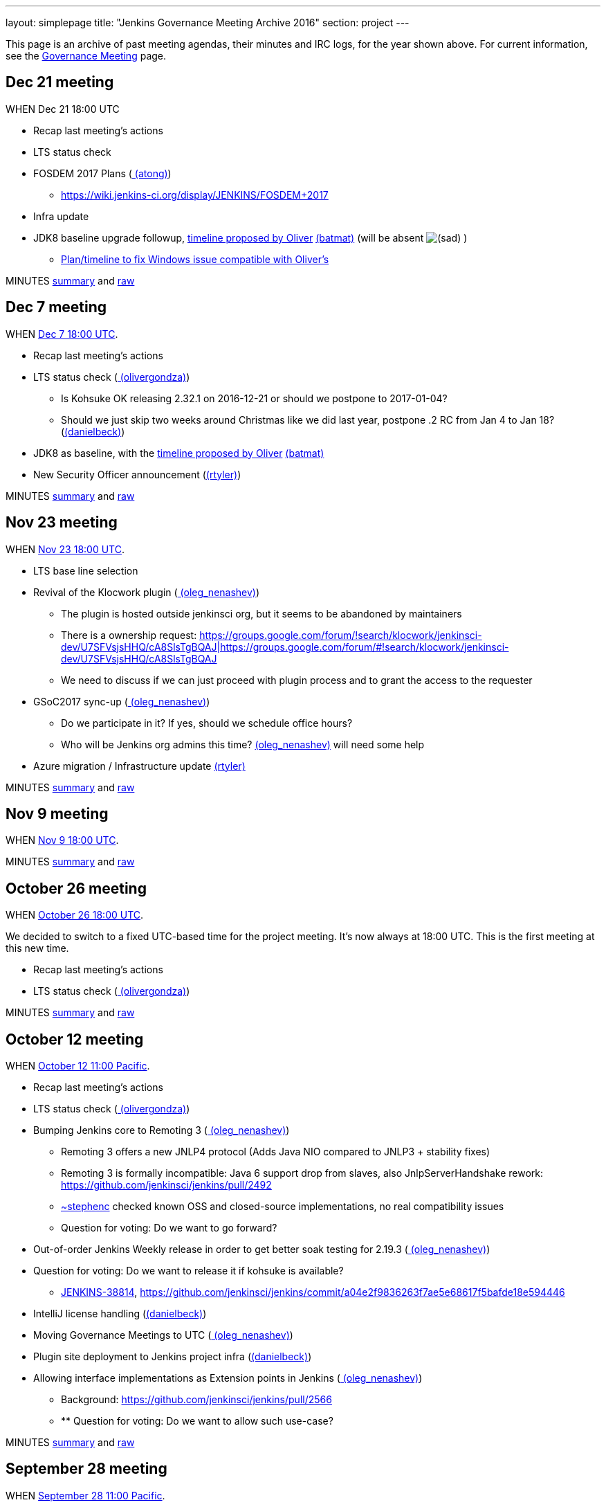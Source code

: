 ---
layout: simplepage
title: "Jenkins Governance Meeting Archive 2016"
section: project
---

This page is an archive of past meeting agendas, their minutes and IRC logs, for the year shown above.
For current information, see the link:/project/governance-meeting[Governance Meeting] page.

[[GovernanceMeetingArchive2016-Dec21meeting]]
== Dec 21 meeting

WHEN Dec 21 18:00 UTC

* Recap last meeting's actions
* LTS status check
* FOSDEM 2017 Plans (link:/blog/authors/alyssat[
(atong)])
** https://wiki.jenkins-ci.org/display/JENKINS/FOSDEM+2017
* Infra update
* JDK8 baseline upgrade followup,
https://groups.google.com/d/msg/jenkinsci-dev/fo5nKLhZK5U/IRJdMeS6CgAJ[timeline
proposed by Oliver] link:/blog/authors/batmat[
(batmat)] (will be absent
image:https://wiki.jenkins.io/s/en_GB/8100/5084f018d64a97dc638ca9a178856f851ea353ff/_/images/icons/emoticons/sad.svg[(sad)]
)
** https://groups.google.com/d/msg/jenkinsci-dev/fo5nKLhZK5U/uh3IK_fzEAAJ[Plan/timeline
to fix Windows issue compatible with Oliver's ^]

MINUTES
http://meetings.jenkins-ci.org/jenkins-meeting/2016/jenkins-meeting.2016-12-21-18.01.html[summary]
and
http://meetings.jenkins-ci.org/jenkins-meeting/2016/jenkins-meeting.2016-12-21-18.01.log.html[raw]

[[GovernanceMeetingArchive2016-Dec7meeting]]
== Dec 7 meeting

WHEN
https://www.timeanddate.com/worldclock/fixedtime.html?msg=Jenkins+Governance+Meeting&iso=20161207T18&p1=1440&ah=1[Dec
7 18:00 UTC].

* Recap last meeting's actions
* LTS status check
(link:/blog/authors/olivergondza[
(olivergondza)])
** Is Kohsuke OK releasing 2.32.1 on 2016-12-21 or should we postpone to
2017-01-04?
** Should we just skip two weeks around Christmas like we did last year,
postpone .2 RC from Jan 4 to Jan 18?
(link:/blog/authors/daniel-beck/[(danielbeck)])
* JDK8 as baseline, with the
https://groups.google.com/d/msg/jenkinsci-dev/fo5nKLhZK5U/IRJdMeS6CgAJ[timeline
proposed by Oliver] link:/blog/authors/batmat[
(batmat)]
* New Security Officer announcement
(link:/blog/authors/rtyler/[(rtyler)])

MINUTES
http://meetings.jenkins-ci.org/jenkins-meeting/2016/jenkins-meeting.2016-12-07-18.03.html[summary]
and
http://meetings.jenkins-ci.org/jenkins-meeting/2016/jenkins-meeting.2016-12-07-18.03.log.html[raw]

[[GovernanceMeetingArchive2016-Nov23meeting]]
== Nov 23 meeting

WHEN
https://www.timeanddate.com/worldclock/fixedtime.html?msg=Jenkins+Governance+Meeting&iso=20161123T18&p1=1440&ah=1[Nov
23 18:00 UTC].

* LTS base line selection
* Revival of the Klocwork plugin
(link:/blog/authors/oleg_nenashev/[
(oleg_nenashev)])
** The plugin is hosted outside jenkinsci org, but it seems to be
abandoned by maintainers
** There is a ownership request:
https://groups.google.com/forum/#!search/klocwork/jenkinsci-dev/U7SFVsjsHHQ/cA8SlsTgBQAJ[https://groups.google.com/forum/#!search/klocwork/jenkinsci-dev/U7SFVsjsHHQ/cA8SlsTgBQAJ|https://groups.google.com/forum/#!search/klocwork/jenkinsci-dev/U7SFVsjsHHQ/cA8SlsTgBQAJ]
** We need to discuss if we can just proceed with plugin process and to
grant the access to the requester
* GSoC2017 sync-up
(link:/blog/authors/oleg_nenashev/[
(oleg_nenashev)])
** Do we participate in it? If yes, should we schedule office hours?
** Who will be Jenkins org admins this time?
link:/blog/authors/oleg_nenashev/[
(oleg_nenashev)] will need some help
* Azure migration / Infrastructure update
link:/blog/authors/rtyler/[(rtyler)]

MINUTES
http://meetings.jenkins-ci.org/jenkins-meeting/2016/jenkins-meeting.2016-11-23-18.00.html[summary]
and
http://meetings.jenkins-ci.org/jenkins-meeting/2016/jenkins-meeting.2016-11-23-18.00.log.html[raw]

[[GovernanceMeetingArchive2016-Nov9meeting]]
== Nov 9 meeting

WHEN
https://www.timeanddate.com/worldclock/fixedtime.html?msg=Jenkins+Governance+Meeting&iso=20161109T18&p1=1440&ah=1[Nov
9 18:00 UTC].

MINUTES
http://meetings.jenkins-ci.org/jenkins-meeting/2016/jenkins-meeting.2016-11-09-18.01.html[summary]
and
http://meetings.jenkins-ci.org/jenkins-meeting/2016/jenkins-meeting.2016-11-09-18.01.log.html[raw]

[[GovernanceMeetingArchive2016-October26meeting]]
== October 26 meeting

WHEN
https://www.timeanddate.com/worldclock/fixedtime.html?msg=Jenkins+Governance+Meeting&iso=20161026T18&p1=1440&ah=1[October
26 18:00 UTC].

We decided to switch to a fixed UTC-based time for the project meeting.
It's now always at 18:00 UTC. This is the first meeting at this new
time.

* Recap last meeting's actions
* LTS status check
(link:/blog/authors/olivergondza[
(olivergondza)])

MINUTES
http://meetings.jenkins-ci.org/jenkins-meeting/2016/jenkins-meeting.2016-10-26-18.00.html[summary]
and
http://meetings.jenkins-ci.org/jenkins-meeting/2016/jenkins-meeting.2016-10-26-18.00.log.html[raw]

[[GovernanceMeetingArchive2016-October12meeting]]
== October 12 meeting

WHEN
https://www.timeanddate.com/worldclock/fixedtime.html?msg=Jenkins+Governance+Meeting&iso=20161012T11&p1=224&ah=1&sort=1[October
12 11:00 Pacific].

* Recap last meeting's actions
* LTS status check
(link:/blog/authors/olivergondza[
(olivergondza)])
* Bumping Jenkins core to Remoting 3
(link:/blog/authors/oleg_nenashev/[
(oleg_nenashev)])
** Remoting 3 offers a new JNLP4 protocol (Adds Java NIO compared to
JNLP3 + stability fixes)
** Remoting 3 is formally incompatible: Java 6 support drop from slaves,
also JnlpServerHandshake rework:
https://github.com/jenkinsci/jenkins/pull/2492
** link:/blog/authors/stephenc[~stephenc] checked known
OSS and closed-source implementations, no real compatibility issues
** Question for voting: Do we want to go forward?
* Out-of-order Jenkins Weekly release in order to get better soak
testing for 2.19.3
(link:/blog/authors/oleg_nenashev/[
(oleg_nenashev)])
* Question for voting: Do we want to release it if kohsuke is available?
** https://issues.jenkins.io/browse/JENKINS-38814[JENKINS-38814],
https://github.com/jenkinsci/jenkins/commit/a04e2f9836263f7ae5e68617f5bafde18e594446
* IntelliJ license handling
(link:/blog/authors/daniel-beck/[(danielbeck)])
* Moving Governance Meetings to UTC
(link:/blog/authors/oleg_nenashev/[
(oleg_nenashev)])
* Plugin site deployment to Jenkins project infra
(link:/blog/authors/daniel-beck/[(danielbeck)])
* Allowing interface implementations as Extension points in Jenkins
(link:/blog/authors/oleg_nenashev/[
(oleg_nenashev)])
** Background: https://github.com/jenkinsci/jenkins/pull/2566
** ** Question for voting: Do we want to allow such use-case?

MINUTES
http://meetings.jenkins-ci.org/jenkins-meeting/2016/jenkins-meeting.2016-10-12-18.00.html[summary]
and
http://meetings.jenkins-ci.org/jenkins-meeting/2016/jenkins-meeting.2016-10-12-18.00.log.html[raw]

[[GovernanceMeetingArchive2016-September28meeting]]
== September 28 meeting

WHEN
https://www.timeanddate.com/worldclock/fixedtime.html?msg=Jenkins+Governance+Meeting&iso=20160928T11&p1=224&ah=1&sort=1[September
28 11:00 Pacific].

* Recap last meeting's actions
* LTS status check
(link:/blog/authors/olivergondza[
(olivergondza)])
* Discuss
https://groups.google.com/forum/#!topic/jenkinsci-users/hP8uwU0y8K4[name
use for Jenkins-LSCI] (Life Science Continuous Integration)
(ioannis)
* Patron messages (link:/blog/authors/daniel-beck/[(danielbeck)])

MINUTES
http://meetings.jenkins-ci.org/jenkins-meeting/2016/jenkins-meeting.2016-09-28-18.00.html[summary]
and
http://meetings.jenkins-ci.org/jenkins-meeting/2016/jenkins-meeting.2016-09-28-18.00.log.html[raw]

[[GovernanceMeetingArchive2016-September14meeting]]
== September 14 meeting

*Skipped due to Jenkins World.*

[[GovernanceMeetingArchive2016-August31meeting]]
== August 31 meeting

WHEN
https://www.timeanddate.com/worldclock/fixedtime.html?msg=Jenkins+Governance+Meeting&iso=20160831T11&p1=224&ah=1&sort=1[August
31 11:00 Pacific].

* Recap last meeting's actions
* LTS status check
(link:/blog/authors/olivergondza[
(olivergondza)])
* Pick new LTS version
(﻿link:/blog/authors/olivergondza[
(olivergondza)])

MINUTES
http://meetings.jenkins-ci.org/jenkins-meeting/2016/jenkins-meeting.2016-08-31-18.00.html[summary]
and
http://meetings.jenkins-ci.org/jenkins-meeting/2016/jenkins-meeting.2016-08-31-18.00.log.html[raw]

[[GovernanceMeetingArchive2016-August17meeting]]
== August 17 meeting

WHEN
https://www.timeanddate.com/worldclock/fixedtime.html?msg=Jenkins+Governance+Meeting&iso=20160817T11&p1=224&ah=1&sort=1[August
17 11:00 Pacific].

* Recap last meeting's actions
* LTS status check
(link:/blog/authors/olivergondza[
(olivergondza)])
* GSoC status check
(link:/blog/authors/oleg_nenashev/[
(oleg_nenashev)])

MINUTES
http://meetings.jenkins-ci.org/jenkins-meeting/2016/jenkins-meeting.2016-08-17-18.00.html[summary]
and
http://meetings.jenkins-ci.org/jenkins-meeting/2016/jenkins-meeting.2016-08-17-18.00.log.html[raw]

[[GovernanceMeetingArchive2016-August3meeting]]
== August 3 meeting

WHEN
https://www.timeanddate.com/worldclock/fixedtime.html?msg=Jenkins+Governance+Meeting&iso=20160803T11&p1=224&ah=1&sort=1[August
3 11:00 Pacific].

* Recap last meeting's actions
* LTS status check
(link:/blog/authors/olivergondza[
(olivergondza)])
* GSoC status check
(link:/blog/authors/oleg_nenashev/[
(oleg_nenashev)])

MINUTES
http://meetings.jenkins-ci.org/jenkins-meeting/2016/jenkins-meeting.2016-08-03-18.01.html[summary]
and
http://meetings.jenkins-ci.org/jenkins-meeting/2016/jenkins-meeting.2016-08-03-18.01.log.html[raw]

[[GovernanceMeetingArchive2016-July20meeting]]
== July 20 meeting

WHEN
https://www.timeanddate.com/worldclock/fixedtime.html?msg=Jenkins+Governance+Meeting&iso=20160720T11&p1=224&ah=1&sort=1[July
20 11:00 Pacific].

* Recap last meeting's actions
* LTS status check
(link:/blog/authors/olivergondza[
(olivergondza)])
* GSoC status check
(link:/blog/authors/oleg_nenashev/[
(oleg_nenashev)])
* Obtain permission to post Jenkins World banner
on http://issues.jenkins.io/[issues.jenkins.io] and
wiki.jenkins-ci.org (link:/blog/authors/alyssat[
(atong)])

MINUTES
http://meetings.jenkins-ci.org/jenkins-meeting/2016/jenkins-meeting.2016-07-20-18.00.html[summary]
and
http://meetings.jenkins-ci.org/jenkins-meeting/2016/jenkins-meeting.2016-07-20-18.00.log.html[raw]

[[GovernanceMeetingArchive2016-July6meeting]]
== July 6 meeting

WHEN
https://www.timeanddate.com/worldclock/fixedtime.html?msg=Jenkins+Governance+Meeting&iso=20160706T11&p1=224&ah=1&sort=1[July
6 11:00 Pacific].

* Recap last meeting's actions
* LTS status check
(link:/blog/authors/olivergondza[
(olivergondza)])
* GSoC status check
(link:/blog/authors/oleg_nenashev/[
(oleg_nenashev)])

MINUTES
http://meetings.jenkins-ci.org/jenkins-meeting/2016/jenkins-meeting.2016-07-06-18.00.html[summary]
and
http://meetings.jenkins-ci.org/jenkins-meeting/2016/jenkins-meeting.2016-07-06-18.00.log.html[raw]

[[GovernanceMeetingArchive2016-June22meeting]]
== June 22 meeting

WHEN
https://www.timeanddate.com/worldclock/fixedtime.html?msg=Jenkins+Governance+Meeting&iso=20160622T11&p1=224&ah=1&sort=1[June
22 11:00 Pacific].

* Recap last meeting's actions
* LTS status check
(link:/blog/authors/olivergondza[
(olivergondza)])
* GSoC status check
(link:/blog/authors/oleg_nenashev/[
(oleg_nenashev)])
* Officer updates
** Security status update
(link:/blog/authors/daniel-beck/[(danielbeck)])
** Events status update (link:/blog/authors/alyssat[(atong)])
** Release status update
(link:/blog/authors/olivergondza[
(olivergondza)])
* Infra update (link:/blog/authors/rtyler/[
(rtyler)])
* Licensing and unrestricted access of
https://wiki.jenkins.io/display/JENKINS/Usage+Statistics[Usage
Statistics] (aka "census data")
http://lists.jenkins-ci.org/pipermail/jenkins-infra/2016-June/000742.html[more
context here] link:/blog/authors/rtyler/[
(rtyler)]
* Approval of new Q3 patron messages
(link:/blog/authors/daniel-beck/[(danielbeck)])

MINUTES
http://meetings.jenkins-ci.org/jenkins-meeting/2016/jenkins-meeting.2016-06-22-18.00.html[summary]
and
http://meetings.jenkins-ci.org/jenkins-meeting/2016/jenkins-meeting.2016-06-22-18.00.log.html[raw]

[[GovernanceMeetingArchive2016-June8meeting]]
== June 8 meeting

WHEN
https://www.timeanddate.com/worldclock/fixedtime.html?msg=Jenkins+Governance+Meeting&iso=20160608T11&p1=224&ah=1&sort=1[June
8 11:00 Pacific].

* Recap last meeting's actions
* LTS status check
* Next LTS baseline selection
* GSoC status check
(link:/blog/authors/oleg_nenashev/[
(oleg_nenashev)])
* Q3 patron messages
(link:/blog/authors/daniel-beck/[(danielbeck)])
* Licensing and unrestricted access of
https://wiki.jenkins.io/display/JENKINS/Usage+Statistics[Usage
Statistics] (aka "census data")
http://lists.jenkins-ci.org/pipermail/jenkins-infra/2016-June/000742.html[more
context here] link:/blog/authors/rtyler/[
(rtyler)]

MINUTES
http://meetings.jenkins-ci.org/jenkins-meeting/2016/jenkins-meeting.2016-06-08-18.00.html[summary]
and
http://meetings.jenkins-ci.org/jenkins-meeting/2016/jenkins-meeting.2016-06-08-18.00.log.html[raw]

[[GovernanceMeetingArchive2016-May25meeting]]
== May 25 meeting

WHEN
https://www.timeanddate.com/worldclock/fixedtime.html?msg=Jenkins+Governance+Meeting&iso=20160525T11&p1=224&ah=1&sort=1[May
25 11:00 Pacific].

* Recap last meeting's actions
* LTS status check
* GSoC status check
(link:/blog/authors/oleg_nenashev/[
(oleg_nenashev)])

MINUTES
http://meetings.jenkins-ci.org/jenkins-meeting/2016/jenkins-meeting.2016-05-25-18.01.html[summary]
and
http://meetings.jenkins-ci.org/jenkins-meeting/2016/jenkins-meeting.2016-05-25-18.01.log.html[raw]

[[GovernanceMeetingArchive2016-May11meeting]]
== May 11 meeting

WHEN
https://www.timeanddate.com/worldclock/fixedtime.html?msg=Jenkins+Governance+Meeting&iso=20160511T11&p1=224&ah=1&sort=1[May
11 11:00 Pacific].

* Recap last meeting's actions
* LTS status check
* GSoC status check
(link:/blog/authors/oleg_nenashev/[
(oleg_nenashev)])
* Infrastructure status update
(link:/blog/authors/rtyler/[(rtyler)])
* Security status update
(link:/blog/authors/daniel-beck/[(danielbeck)])
* Events status update (link:/blog/authors/alyssat[(atong)])

MINUTES
http://meetings.jenkins-ci.org/jenkins-meeting/2016/jenkins-meeting.2016-05-11-18.00.html[summary]
and
http://meetings.jenkins-ci.org/jenkins-meeting/2016/jenkins-meeting.2016-05-11-18.00.log.html[raw]

[[GovernanceMeetingArchive2016-Apr27meeting]]
== Apr 27 meeting

WHEN
https://www.timeanddate.com/worldclock/fixedtime.html?msg=Jenkins+Governance+Meeting&iso=20160427T11&p1=224&ah=1&sort=1[Apr
27 11:00 Pacific].

* Recap last meeting's actions
* LTS status check
* 2.0 status check
* Approval of Q2 patron messages
(link:/blog/authors/daniel-beck/[(danielbeck)])
** https://github.com/jenkinsci/patron/pull/11
* CERT membership request process changes
(link:/blog/authors/daniel-beck/[(danielbeck)])
* Approval of CERT membership requests
(link:/blog/authors/daniel-beck/[(danielbeck)])
** Andres Rodriguez:
https://groups.google.com/d/msg/jenkinsci-dev/WQO16ziPoCA/E9lmmKeiFAAJ
** Antonio Muñiz:
https://groups.google.com/d/msg/jenkinsci-dev/5_k8Uj5rErA/vTOyPnsZBwAJ
* GSoC status check (link:/blog/authors/batmat[(batmat)])

MINUTES
http://meetings.jenkins-ci.org/jenkins-meeting/2016/jenkins-meeting.2016-04-27-18.01.html[summary]
and
http://meetings.jenkins-ci.org/jenkins-meeting/2016/jenkins-meeting.2016-04-27-18.01.log.html[raw]

[[GovernanceMeetingArchive2016-Apr13meeting]]
== Apr 13 meeting

WHEN
https://www.timeanddate.com/worldclock/fixedtime.html?msg=Jenkins+Governance+Meeting&iso=20160413T11&p1=224&ah=1&sort=1[Apr
13 11:00 Pacific].

* Recap last meeting's actions
* LTS status check
* 2.0 status check
* CERT membership request by Yoann Dubreuil
(link:/blog/authors/daniel-beck/[(danielbeck)])
** https://groups.google.com/d/msg/jenkinsci-dev/M9GeJFo_qcg/4Wax34DrBAAJ
* Jenkins 2.0 launch - go over activities of what has been planned for
this release (R. Tyler
Croy/link:/blog/authors/alyssat[(atong)])
** https://wiki.jenkins-ci.org/display/JENKINS/2.0+Launch+Marketing

MINUTES
http://meetings.jenkins-ci.org/jenkins-meeting/2016/jenkins-meeting.2016-04-13-18.00.html[summary]
and
http://meetings.jenkins-ci.org/jenkins-meeting/2016/jenkins-meeting.2016-04-13-18.00.log.html[raw]

[[GovernanceMeetingArchive2016-Mar30meeting]]
== Mar 30 meeting

WHEN
https://www.timeanddate.com/worldclock/fixedtime.html?msg=Jenkins+Governance+Meeting&iso=20160330T11&p1=224&ah=1&sort=1[Mar
30 11:00 Pacific].

* Recap last meeting's actions
* LTS status check
* 2.0 status check
* Check status for
http://meetings.jenkins-ci.org/jenkins/2015/jenkins.2015-02-18-19.01.html[action
3d] - JetBrains licenses
(integer)
* https://wiki.jenkins.io/display/JENKINS/Google+Summer+Of+Code+2016[Google
Summer Of Code 2016] update
(link:/blog/authors/oleg_nenashev/[
(oleg_nenashev)])
** https://groups.google.com/forum/#!topic/jenkinsci-dev/bmLARYolMig[https://groups.google.com/forum/#!topic/jenkinsci-dev/bmLARYolMig|https://groups.google.com/forum/#!topic/jenkinsci-dev/bmLARYolMig]
* Release officer announcement
(link:/blog/authors/rtyler/[(rtyler)])
* Major infrastructure opportunity
(link:/blog/authors/rtyler/[(rtyler)])
* Update to CD Summit & Jenkins Days wiki
page (link:/blog/authors/alyssat[(atong)])
* Advance notice: Privacy affecting bug, 1.642.4 release
(link:/blog/authors/daniel-beck/[(danielbeck)])

MINUTES
http://meetings.jenkins-ci.org/jenkins-meeting/2016/jenkins-meeting.2016-03-30-18.00.html[summary]
and
http://meetings.jenkins-ci.org/jenkins-meeting/2016/jenkins-meeting.2016-03-30-18.00.log.html[raw]

[[GovernanceMeetingArchive2016-Mar16meeting]]
== Mar 16 meeting

WHEN
https://www.timeanddate.com/worldclock/fixedtime.html?msg=Jenkins+Governance+Meeting&iso=20160316T11&p1=224&ah=1&sort=1[Mar
16 11:00 Pacific].

It's DST change season: Make sure you're not
https://en.wikipedia.org/wiki/Off-by-one_error[off by one] (hour)!

* Recap last meeting's actions
* LTS status check
* Next LTS baseline selection
* Seek trademark usage approval for "Jenkins Days"
(link:/blog/authors/kohsuke/[(kohsuke)])
* Infrastructure status update
(link:/blog/authors/rtyler/[(rtyler)])
* Events status update (link:/blog/authors/alyssat[(atong)])
* Security status update
(link:/blog/authors/daniel-beck/[(danielbeck)])

MINUTES
http://meetings.jenkins-ci.org/jenkins-meeting/2016/jenkins-meeting.2016-03-16-18.00.html[summary]
and
http://meetings.jenkins-ci.org/jenkins-meeting/2016/jenkins-meeting.2016-03-16-18.00.log.html[raw]

[[GovernanceMeetingArchive2016-Mar2meeting]]
== Mar 2 meeting

WHEN
https://www.timeanddate.com/worldclock/fixedtime.html?msg=Jenkins+Governance+Meeting&iso=20160302T11&p1=224&ah=1&sort=1[Mar
2 11:00 Pacific].

* Recap last meeting's actions
* LTS status check
* Board Election update (link:/blog/authors/rtyler/[(rtyler)])
* 2.0 status check (link:/blog/authors/daniel-beck/[(danielbeck)])
* Certification update from beta exams
(link:/blog/authors/rtyler/[(rtyler)])
* Conversion of
https://wiki.jenkins.io/display/JENKINS/Governance+Meeting+Archive+2016#[Office
Hours] to Jenkins Online meetup
(link:/blog/authors/oleg_nenashev/[
(oleg_nenashev)])
** https://groups.google.com/forum/#!topic/jenkinsci-dev/LMTCNDv-jgY[https://groups.google.com/forum/#!topic/jenkinsci-dev/LMTCNDv-jgY|https://groups.google.com/forum/#!topic/jenkinsci-dev/LMTCNDv-jgY]
* Planning of GSoC office hours
(link:/blog/authors/oleg_nenashev/[
(oleg_nenashev)])
** Application draft:
https://docs.google.com/document/d/1dv9UXyT_FPukJXrBYauIKvxrZeEU6BT7v90LSQX36MU/edit#
** We need: 1 public office hours, 1 bi-weekly mentor meeting

MINUTES
http://meetings.jenkins-ci.org/jenkins-meeting/2016/jenkins-meeting.2016-03-02-19.00.html[summary]
and
http://meetings.jenkins-ci.org/jenkins-meeting/2016/jenkins-meeting.2016-03-02-19.00.log.html[raw]

[[GovernanceMeetingArchive2016-Feb17meeting]]
== Feb 17 meeting

WHEN
https://www.timeanddate.com/worldclock/fixedtime.html?msg=Jenkins+Governance+Meeting&iso=20160203T11&p1=224&ah=1&sort=1[Feb
17 11:00 Pacific].

* Recap last meeting's actions
* LTS status check
(link:/blog/authors/olivergondza[
(olivergondza)])
* https://wiki.jenkins.io/display/JENKINS/Jenkins+Certification[Jenkins
Certification] update and trademark approval request
(link:/blog/authors/rtyler/[(rtyler)])
* New team lead positions: *Events* and *Release* (see
https://wiki.jenkins.io/display/JENKINS/Team+Leads[Team Leads])
(link:/blog/authors/rtyler/[(rtyler)])
* (2nd run
image:https://wiki.jenkins.io/s/en_GB/8100/5084f018d64a97dc638ca9a178856f851ea353ff/_/images/icons/emoticons/smile.svg[(smile)]
) Discussion: clarify that plugins available through the update center
are required to have their source code canonical repository hosted under
the Jenkinsci GitHub organization
link:/blog/authors/batmat[(batmat)]
** For context
https://groups.google.com/forum/#!topic/jenkinsci-dev/IoRmYHNn3Q4[the
last thread about it]
* (_time permitting_)
https://wiki.jenkins.io/display/JENKINS/Google+Summer+Of+Code+2016[Google
Summer Of Code 2016] application progress -
link:/blog/authors/oleg_nenashev/[
(oleg_nenashev)]
** Mailing list:
https://groups.google.com/forum/#!topic/jenkinsci-dev/vTxsCLk1XS0[https://groups.google.com/forum/#!topic/jenkinsci-dev/vTxsCLk1XS0|https://groups.google.com/forum/#!topic/jenkinsci-dev/vTxsCLk1XS0]
** Application draft:
https://docs.google.com/document/d/1dv9UXyT_FPukJXrBYauIKvxrZeEU6BT7v90LSQX36MU/edit#
** Wiki:
https://wiki.jenkins.io/display/JENKINS/Google+Summer+Of+Code+2016[Google
Summer Of Code 2016]

MINUTES
http://meetings.jenkins-ci.org/jenkins-meeting/2016/jenkins-meeting.2016-02-17-19.00.html[summary]
and
http://meetings.jenkins-ci.org/jenkins-meeting/2016/jenkins-meeting.2016-02-17-19.00.log.html[raw]

[[GovernanceMeetingArchive2016-Feb3meeting]]
== Feb 3 meeting

WHEN
https://www.timeanddate.com/worldclock/fixedtime.html?msg=Jenkins+Governance+Meeting&iso=20160203T11&p1=224&ah=1&sort=1[Feb
3 11:00 Pacific].

* Recap last meeting's actions
* LTS status check
* Seek
https://wiki.jenkins.io/display/JENKINS/Governance+Document#GovernanceDocument-Trademark[trademark
approval] for
https://wiki.jenkins-ci.org/download/attachments/54722987/Jenkins-World-revised-logo.jpg?version=1&modificationDate=1453408974536[Jenkins
World 2016 logo] (link:/blog/authors/alyssat[
(atong)])
* Infrastructure status report -
link:/blog/authors/rtyler/[(rtyler)]
* Should Jenkins be a mentor organisation for Google Summer of Code?
(link:/blog/authors/oleg_nenashev/[
(oleg_nenashev)])
** Deadline is
https://developers.google.com/open-source/gsoc/timeline[19th February]
** Summary
slides: https://speakerdeck.com/onenashev/jenkins-2-dot-0-google-code-of-summer-proposals
* Do we have a timeline for the Governance Board elections?
(link:/blog/authors/orrc[(orrc)])
* Discussion: clarify that plugins available through the update center
are required to have their source code canonical repository hosted under
the Jenkinsci GitHub organization
link:/blog/authors/batmat[(batmat)]
** As a first step, only discuss the matter (hopefully with the board).
Only potentially on a future meeting may we want to settle on something
and act upon it.
** For context
https://groups.google.com/forum/#!topic/jenkinsci-dev/IoRmYHNn3Q4[the
last thread about it]

MINUTES
http://meetings.jenkins-ci.org/jenkins-meeting/2016/jenkins-meeting.2016-02-03-19.00.html[summary]
and
http://meetings.jenkins-ci.org/jenkins-meeting/2016/jenkins-meeting.2016-02-03-19.00.log.html[raw]

[[GovernanceMeetingArchive2016-Jan20meeting]]
== Jan 20 meeting

WHEN
https://www.timeanddate.com/worldclock/fixedtime.html?msg=Jenkins+Governance+Meeting&iso=20160120T11&p1=224&ah=1&sort=1[Jan
20 11:00 Pacific].

* Recap last meeting's actions
* Approving Jenkins Press page and assigned contacts:
https://jenkins-ci.org/press/&nbsp;
(link:/blog/authors/oleg_nenashev/[
(oleg_nenashev)])
* Reworking / Shutting down the Jenkins CIA program
(link:/blog/authors/oleg_nenashev/[
(oleg_nenashev)])
** https://groups.google.com/forum/#!topic/jenkinsci-dev/ktTrIZQlNTY[https://groups.google.com/forum/#!topic/jenkinsci-dev/ktTrIZQlNTY|https://groups.google.com/forum/#!topic/jenkinsci-dev/ktTrIZQlNTY]
* Follow-up to the unofficial Jenkins-related Twitter account
(link:/blog/authors/oleg_nenashev/[
(oleg_nenashev)])
** https://twitter.com/LearningJenkins
** Aim: agree if "Learning Jenkins" with the unofficial resource notice
is fine
** https://groups.google.com/forum/#!topic/jenkinsci-dev/VhEGPZ9_IzA[Thread
in DEV mailing list]

MINUTES
http://meetings.jenkins-ci.org/jenkins-meeting/2016/jenkins-meeting.2016-01-20-19.03.html[summary]
and
http://meetings.jenkins-ci.org/jenkins-meeting/2016/jenkins-meeting.2016-01-20-19.03.log.html[raw]

[[GovernanceMeetingArchive2016-Jan6meeting]]
== Jan 6 meeting

WHEN
https://www.timeanddate.com/worldclock/fixedtime.html?msg=Jenkins+Governance+Meeting&iso=20160106T11&p1=224&ah=1&sort=1[Jan
6 11:00 Pacific].

* Recap last meeting's actions
* LTS status check - discuss baseline change:
https://groups.google.com/forum/#\!topic/jenkinsci-dev/K06ny0sozWM\|https://groups.google.com/forum/#\!topic/jenkinsci-dev/K06ny0sozWM
(https://groups.google.com/forum/#\!topic/jenkinsci-dev/K06ny0sozWM)
(link:/blog/authors/olivergondza[
(olivergondza)])
* Q1 Patron messages approval
(link:/blog/authors/daniel-beck/[(danielbeck)])
** PR: https://github.com/jenkinsci/patron/pull/8
* Review/adopt a
https://wiki.jenkins.io/display/JENKINS/Code+of+Conduct[Code of Conduct]
(link:/blog/authors/rtyler/[(rtyler)])
* Discuss requiring pull requests for all non-release-process changes to
core/master (link:/blog/authors/abayer[
(abayer)])
* Spam problems on wiki and possible solutions
(lshatzer)

MINUTES
http://meetings.jenkins-ci.org/jenkins-meeting/2016/jenkins-meeting.2016-01-06-19.01.html[summary]
and
http://meetings.jenkins-ci.org/jenkins-meeting/2016/jenkins-meeting.2016-01-06-19.01.log.html[raw]
